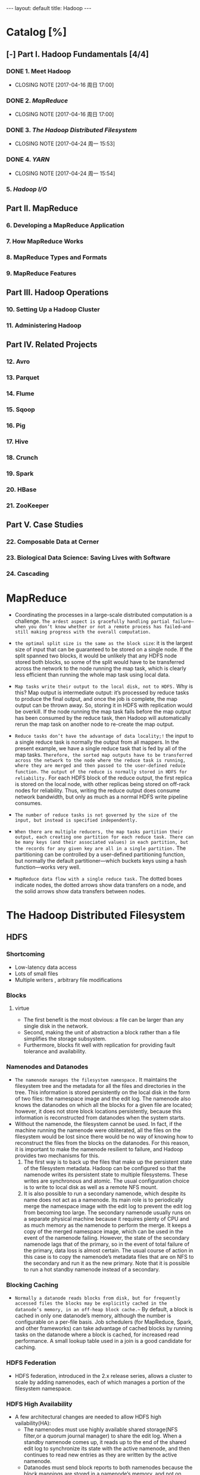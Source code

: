 #+HTML: ---
#+HTML: layout: default
#+HTML: title: Hadoop
#+HTML: ---
* Catalog [%]
** [-] Part I. Hadoop Fundamentals [4/4]
*** DONE 1. Meet Hadoop
CLOSED: [2017-04-16 周日 17:00]
- CLOSING NOTE [2017-04-16 周日 17:00]
*** DONE 2. [[MapReduce]]
CLOSED: [2017-04-16 周日 17:00]
- CLOSING NOTE [2017-04-16 周日 17:00]
*** DONE 3. [[The Hadoop Distributed Filesystem]]
CLOSED: [2017-04-24 周一 15:53]
- CLOSING NOTE [2017-04-24 周一 15:53]
*** DONE 4. [[YARN]]
CLOSED: [2017-04-24 周一 15:54]
- CLOSING NOTE [2017-04-24 周一 15:54]
*** 5. [[Hadoop I/O]]
** Part II. MapReduce 
*** 6. Developing a MapReduce Application
*** 7. How MapReduce Works
*** 8. MapReduce Types and Formats
*** 9. MapReduce Features
** Part III. Hadoop Operations
*** 10. Setting Up a Hadoop Cluster
*** 11. Administering Hadoop
** Part IV. Related Projects
*** 12. Avro
*** 13. Parquet
*** 14. Flume
*** 15. Sqoop
*** 16. Pig
*** 17. Hive
*** 18. Crunch
*** 19. Spark
*** 20. HBase
*** 21. ZooKeeper
** Part V. Case Studies
*** 22. Composable Data at Cerner
*** 23. Biological Data Science: Saving Lives with Software
*** 24. Cascading

* MapReduce
 + Coordinating the processes in a large-scale distributed computation is a challenge. ~The ardest aspect is gracefully handling partial failure—when you don’t know whether or not a remote process has failed—and still making progress with the overall computation.~
 + ~the optimal split size is the same as the block size~: it is the largest size of input that can be guaranteed to be stored on a single node. If the split spanned two blocks, it would be unlikely that any HDFS node stored both blocks, so some of the split would have to be transferred across the network to the node running the map task, which is clearly less efficient than running the whole map task using local data.
 + ~Map tasks write their output to the local disk, not to HDFS.~ Why is this? Map output is intermediate output: it’s processed by reduce tasks to produce the final output, and once the job is complete, the map output can be thrown away. So, storing it in HDFS with replication would be overkill. If the node running the map task fails before the map output has been consumed by the reduce task, then Hadoop will automatically rerun the map task on another node to re-create the map output.
 + ~Reduce tasks don’t have the advantage of data locality;!~ the input to a single reduce task is normally the output from all mappers. In the present example, we have a single reduce task that is fed by all of the map tasks. ~Therefore, the sorted map outputs have to be transferred across the network to the node where the reduce task is running, where they are merged and then passed to the user-defined reduce function.~ ~The output of the reduce is normally stored in HDFS for reliability.~ For each HDFS block of the reduce output, the first replica is stored on the local node, with other replicas being stored on off-rack nodes for reliability. Thus, writing the reduce output does consume network bandwidth, but only as much as a normal HDFS write pipeline consumes.
 + ~The number of reduce tasks is not governed by the size of the input, but instead is specified independently.~
 + ~When there are multiple reducers, the map tasks partition their output, each creating one partition for each reduce task. There can be many keys (and their associated values) in each partition, but the records for any given key are all in a single partition.~ The partitioning can be controlled by a user-defined partitioning function, but normally the default partitioner—which buckets keys using a hash function—works very well.
 + ~MapReduce data flow with a single reduce task.~ The dotted boxes indicate nodes, the dotted arrows show data transfers on a node, and the solid arrows show data transfers between nodes.
    
   [[file:../images/2017-03-19_21-17-32_2017-03-19_21-18-06.png]] 

* The Hadoop Distributed Filesystem
** HDFS  
*** Shortcoming
+ Low-latency data access
+ Lots of small files
+ Multiple writers , arbitrary file modifications
*** Blocks
**** virtue 
+ The first benefit is the most obvious: a file can be larger than any single disk in the network.
+ Second, making the unit of abstraction a block rather than a file simplifies the storage subsystem.
+ Furthermore, blocks fit well with replication for providing fault tolerance and availability.
*** Namenodes and Datanodes
+ =The namenode manages the filesystem namespace.= It maintains the filesystem tree and the metadata for all the files and directories in the tree. This information is stored persistently on the local disk in the form of two files: the namespace image and the edit log. The namenode also knows the datanodes on which all the blocks for a given file are located; however, it does not store block locations persistently, because this information is reconstructed from datanodes when the system starts.
+ Without the namenode, the filesystem cannot be used. In fact, if the machine running the namenode were obliterated, all the files on the filesystem would be lost since there would be no way of knowing how to reconstruct the files from the blocks on the datanodes. For this reason, it is important to make the namenode resilient to failure, and Hadoop provides two mechanisms for this.
  1) The first way is to back up the files that make up the persistent state of the filesystem metadata. Hadoop can be configured so that the namenode writes its persistent state to multiple filesystems. These writes are synchronous and atomic. The usual configuration choice is to write to local disk as well as a remote NFS mount.
  2) It is also possible to run a secondary namenode, which despite its name does not act as a namenode. Its main role is to periodically merge the namespace image with the edit log to prevent the edit log from becoming too large. The secondary namenode usually runs on a separate physical machine because it requires plenty of CPU and as much memory as the namenode to perform the merge. It keeps a copy of the merged namespace image, which can be used in the event of the namenode failing. However, the state of the secondary namenode lags that of the primary, so in the event of total failure of the primary, data loss is almost certain. The usual course of action in this case is to copy the namenode’s metadata files that are on NFS to the secondary and run it as the new primary. Note that it is possible to run a hot standby namenode instead of a secondary.
*** Blocking Caching
+ =Normally a datanode reads blocks from disk, but for frequently accessed files the blocks may be explicitly cached in the datanode’s memory, in an off-heap block cache.~= By default, a block is cached in only one datanode’s memory, although the number is configurable on a per-file basis. Job schedulers (for MapReduce, Spark, and other frameworks) can take advantage of cached blocks by running tasks on the datanode where a block is cached, for increased read performance. A small lookup table used in a join is a good candidate for caching.
*** HDFS Federation
+ HDFS federation, introduced in the 2.x release series, allows a cluster to scale by adding namenodes, each of which manages a portion of the filesystem namespace.
*** HDFS High Availability
+ A few architectural changes are needed to allow HDFS high vailability(HA):
  - The namenodes must use highly available shared storage(NFS filter,or a quorum journal manager) to share the edit log. When a standby namenode comes up, it reads up to the end of the shared edit log to synchronize its state with the active namenode, and then continues to read new entries as they are written by the active namenode.
  - Datanodes must send block reports to both namenodes because the block mappings are stored in a namenode’s memory, and not on disk.
  - Clients must be configured to handle namenode failover, using a mechanism that is transparent to users.
  - The secondary namenode’s role is subsumed by the standby, which takes periodic checkpoints of the active namenode’s namespace.
+ Failover and fencing
** Data Flow
*** Anatomy of a File Read 
*** Anatomy of a File Write
*** Replica Placement 
*** Coherency Model
* YARN
** Anatomy of a Yarn Application Run
*** Resource Request
*** Application Lifespan
+ The simplest case is one application per user job, which is the approach that MapReduce takes.
+ The second model is to run one application per workflow or user session of (possibly unrelated) jobs. eg: Spark
+ The third model is a long-running application that is shared by different users. eg: Impala
** Scheduling in YARN
*** Scheduler Options
+ FIFO
+ Capacity
+ Fair Scheduler
*** Capacity Scheduler Configuration
*** Fair Scheduler Configuration
*** Delay Scheduling
*** Dominant Resource Fairness
* Hadoop I/O
** Data Integrity
*** Data Integrity in HDFS
*** LocalFileSystem
*** ChecksumFileSystem
** Compression
*** Codecs
*** Compression and Input splits
